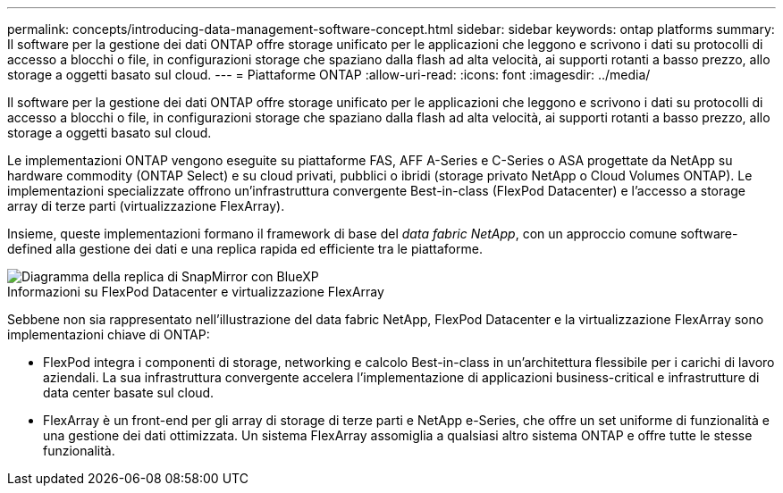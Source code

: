 ---
permalink: concepts/introducing-data-management-software-concept.html 
sidebar: sidebar 
keywords: ontap platforms 
summary: Il software per la gestione dei dati ONTAP offre storage unificato per le applicazioni che leggono e scrivono i dati su protocolli di accesso a blocchi o file, in configurazioni storage che spaziano dalla flash ad alta velocità, ai supporti rotanti a basso prezzo, allo storage a oggetti basato sul cloud. 
---
= Piattaforme ONTAP
:allow-uri-read: 
:icons: font
:imagesdir: ../media/


[role="lead"]
Il software per la gestione dei dati ONTAP offre storage unificato per le applicazioni che leggono e scrivono i dati su protocolli di accesso a blocchi o file, in configurazioni storage che spaziano dalla flash ad alta velocità, ai supporti rotanti a basso prezzo, allo storage a oggetti basato sul cloud.

Le implementazioni ONTAP vengono eseguite su piattaforme FAS, AFF A-Series e C-Series o ASA progettate da NetApp su hardware commodity (ONTAP Select) e su cloud privati, pubblici o ibridi (storage privato NetApp o Cloud Volumes ONTAP). Le implementazioni specializzate offrono un'infrastruttura convergente Best-in-class (FlexPod Datacenter) e l'accesso a storage array di terze parti (virtualizzazione FlexArray).

Insieme, queste implementazioni formano il framework di base del _data fabric NetApp_, con un approccio comune software-defined alla gestione dei dati e una replica rapida ed efficiente tra le piattaforme.

image::../media/data-fabric.gif[Diagramma della replica di SnapMirror con BlueXP,ONTAP,and ONTAP Select.]

.Informazioni su FlexPod Datacenter e virtualizzazione FlexArray
Sebbene non sia rappresentato nell'illustrazione del data fabric NetApp, FlexPod Datacenter e la virtualizzazione FlexArray sono implementazioni chiave di ONTAP:

* FlexPod integra i componenti di storage, networking e calcolo Best-in-class in un'architettura flessibile per i carichi di lavoro aziendali. La sua infrastruttura convergente accelera l'implementazione di applicazioni business-critical e infrastrutture di data center basate sul cloud.
* FlexArray è un front-end per gli array di storage di terze parti e NetApp e-Series, che offre un set uniforme di funzionalità e una gestione dei dati ottimizzata. Un sistema FlexArray assomiglia a qualsiasi altro sistema ONTAP e offre tutte le stesse funzionalità.

